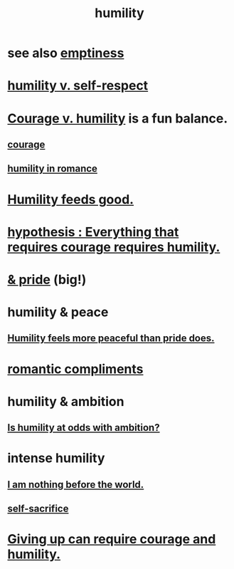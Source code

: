 :PROPERTIES:
:ID:       91dc626c-36e2-4dc6-9c4f-fdea453c838e
:END:
#+title: humility
* see also [[id:337b7071-a7ce-4451-9f2e-4f57e0ccdc06][emptiness]]
* [[id:4abd453b-9fd0-4c54-b897-e2d104cb2c33][humility v. self-respect]]
* [[id:e9ac21ef-aa15-4c6a-9157-f0a79f0851a1][Courage v. humility]] is a fun balance.
** [[id:492bfe8d-77f0-4aa2-bb33-df9fa984f0ea][courage]]
** [[id:51e9546b-1dd1-4b60-9591-b7bf8ed3cc6a][humility in romance]]
* [[id:e73d3fdc-9c61-4e4e-8e58-66efbbae67c4][Humility feeds good.]]
* [[id:2997228e-82aa-4b95-a2eb-2eff33fb0702][hypothesis : Everything that requires courage requires humility.]]
* [[id:c4b72622-b3ef-417e-9567-19ffe1ee87ea][& pride]] (big!)
* humility & peace
** [[id:f41e92ae-cf4b-4f4f-a804-f506c7dded03][Humility feels more peaceful than pride does.]]
* [[id:99f26fdf-e619-4680-a5e1-29624bbdc857][romantic compliments]]
* humility & ambition
** [[id:0a49a9a3-a7bf-4de3-b2f1-2607755019a1][Is humility at odds with ambition?]]
* intense humility
** [[id:97129402-46bc-41ea-91f6-6a7faae61a79][I am nothing before the world.]]
** [[id:c7dba9db-c335-45e0-ba71-198460a3a3da][self-sacrifice]]
* [[id:ac5de538-7ff8-4db1-834e-5d4cfd594b12][Giving up can require courage and humility.]]
